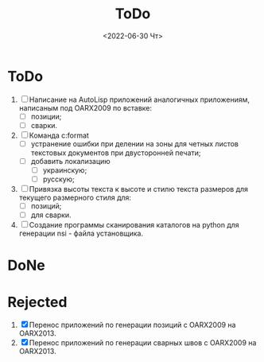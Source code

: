 ﻿#+options: ':nil *:t -:t ::t <:t H:3 \n:nil ^:t arch:headline
#+options: author:t broken-links:nil c:nil creator:nil
#+options: d:(not "LOGBOOK") date:t e:t email:nil f:t inline:t num:t
#+options: p:nil pri:nil prop:nil stat:t tags:t tasks:t tex:t
#+options: timestamp:t title:t toc:t todo:t |:t
#+title: ToDo
#+date: <2022-06-30 Чт>
#+author:
#+email: mnaso@UAKAZI-NOTE
#+language: en
#+select_tags: export
#+exclude_tags: noexport
#+creator: Emacs 28.1 (Org mode 9.5.2)
#+cite_export:
#+options: html-link-use-abs-url:nil html-postamble:auto
#+options: html-preamble:t html-scripts:nil html-style:t
#+options: html5-fancy:nil tex:t
#+html_doctype: xhtml-strict
#+html_container: div
#+html_content_class: content
#+description:
#+keywords:
#+html_link_home:
#+html_link_up:
#+html_mathjax:
#+html_equation_reference_format: \eqref{%s}
#+html_head:
#+html_head_extra:
#+subtitle:
#+infojs_opt:
#+creator: <a href="https://www.gnu.org/software/emacs/">Emacs</a> 28.1 (<a href="https://orgmode.org">Org</a> mode 9.5.2)
#+latex_header:
* ToDo
1. [ ] Написание на AutoLisp приложений аналогичных приложениям,
   написаным под OARX2009 по вставке:
   - [ ] позиции;
   - [ ] сварки.
2. [ ] Команда c:format
   - [ ] устранение ошибки при делении на зоны для четных листов
     текстовых документов при двусторонней печати;
   - [ ] добавить локализацию
     - [ ] украинскую;
     - [ ] русскую;
3. [ ] Привязка высоты текста к высоте и стилю текста размеров для
   текущего размерного стиля для:
   - [ ] позиций;
   - [ ] для сварки.
4. [ ] Создание программы сканирования каталогов на python для
   генерации nsi - файла установщика.

* DoNe
* Rejected
1. [X] Перенос приложений по генерации позиций с OARX2009 на OARX2013.
2. [X] Перенос приложений по генерации сварных швов с OARX2009 на
   OARX2013.
